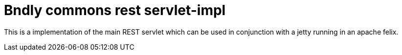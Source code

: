 = Bndly commons rest servlet-impl

This is a implementation of the main REST servlet which can be used in conjunction with a jetty running in an apache felix.
